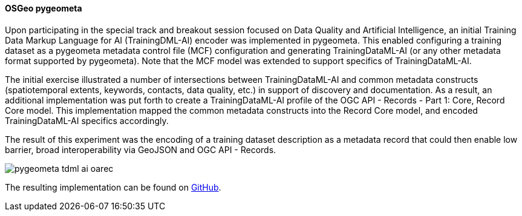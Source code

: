 [[results_pygeometa]]
==== OSGeo pygeometa

Upon participating in the special track and breakout session focused on Data Quality and Artificial Intelligence, an initial Training Data Markup Language for AI (TrainingDML-AI) encoder was implemented in pygeometa.  This enabled configuring a training dataset as a pygeometa metadata control file (MCF) configuration and generating TrainingDataML-AI (or any other metadata format supported by pygeometa).  Note that the MCF model was extended to support specifics of TrainingDataML-AI.

The initial exercise illustrated a number of intersections between TrainingDataML-AI and common metadata constructs (spatiotemporal extents, keywords, contacts, data quality, etc.) in support of discovery and documentation.  As a result, an additional implementation was put forth to create a TrainingDataML-AI profile of the OGC API - Records - Part 1: Core, Record Core model.  This implementation mapped the common metadata constructs into the Record Core model, and encoded TrainingDataML-AI specifics accordingly.

The result of this experiment was the encoding of a training dataset description as a metadata record that could then enable low barrier, broad interoperability via GeoJSON and OGC API - Records.

image::images/pygeometa-tdml-ai-oarec.png[align="center"]

The resulting implementation can be found on https://github.com/geopython/pygeometa/tree/tdml-ai[GitHub].

